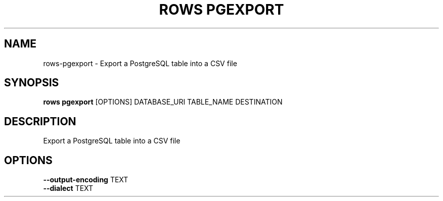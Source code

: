 .TH "ROWS PGEXPORT" "1" "14-Feb-2019" "0.4.1" "rows pgexport Manual"
.SH NAME
rows\-pgexport \- Export a PostgreSQL table into a CSV file
.SH SYNOPSIS
.B rows pgexport
[OPTIONS] DATABASE_URI TABLE_NAME DESTINATION
.SH DESCRIPTION
Export a PostgreSQL table into a CSV file
.SH OPTIONS
.TP
\fB\-\-output\-encoding\fP TEXT
.PP
.TP
\fB\-\-dialect\fP TEXT
.PP
